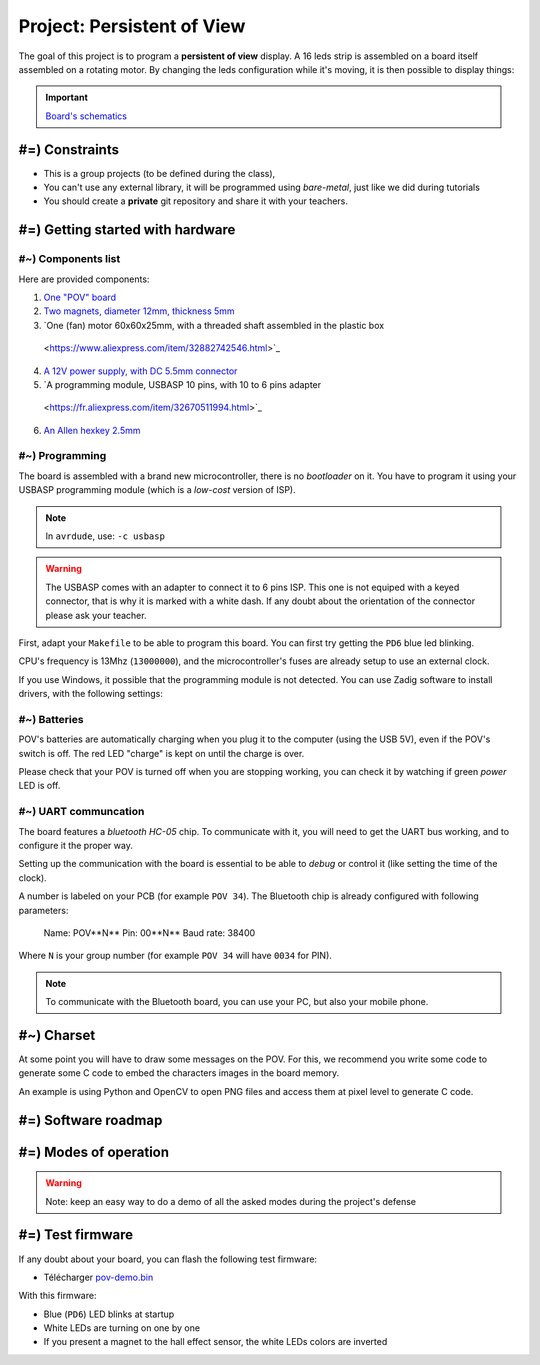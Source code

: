 Project: Persistent of View
==========================================

The goal of this project is to program a **persistent of view** display.
A 16 leds strip is assembled on a board itself assembled on a rotating motor. By changing
the leds configuration while it's moving, it is then possible to display things:

.. center::
    .. youtube:: syYFvFRE7No

.. important::
    `Board's schematics </files/pov.pdf>`_

#=) Constraints
~~~~~~~~~~~~~~~

* This is a group projects (to be defined during the class),
* You can't use any external library, it will be programmed using *bare-metal*, just like
  we did during tutorials
* You should create a **private** git repository and share it with your teachers.

.. image:: /img/pov.png
    :class: right

#=) Getting started with hardware
~~~~~~~~~~~~~~~~~~~~~~~~~~~~~

#~) Components list
-------------------------------------

Here are provided components:

1. `One "POV" board </files/pov.pdf>`_
2. `Two magnets, diameter 12mm, thickness 5mm <https://fr.aliexpress.com/item/1005001404825174.html>`_
3. `One (fan) motor 60x60x25mm, with a threaded shaft assembled in the plastic box
  <https://www.aliexpress.com/item/32882742546.html>`_
4. `A 12V power supply, with DC 5.5mm connector <https://www.aliexpress.com/item/32980020011.html>`_
5. `A programming module, USBASP 10 pins, with 10 to 6 pins adapter
  <https://fr.aliexpress.com/item/32670511994.html>`_
6. `An Allen hexkey 2.5mm <https://www.bricovis.fr/std/cles-males-allen-35.php>`_

#~) Programming
-------------------------------------

The board is assembled with a brand new microcontroller, there is no *bootloader*
on it. You have to program it using your USBASP programming module (which is a
*low-cost* version of ISP).

.. note::
    In ``avrdude``, use: ``-c usbasp``

.. warning::
    The USBASP comes with an adapter to connect it to 6 pins ISP. This one is not equiped with a
    keyed connector, that is why it is marked with a white dash. If any doubt about the orientation
    of the connector please ask your teacher.

First, adapt your ``Makefile`` to be able to program this board. You can first try getting the
``PD6`` blue led blinking.

CPU's frequency is 13Mhz (``13000000``), and the microcontroller's fuses are already setup to use
an external clock.

If you use Windows, it possible that the programming module is not detected. You can use
Zadig software to install drivers, with the following settings:

.. center::
    .. image:: /img/zadig.png

#~) Batteries
-------------

POV's batteries are automatically charging when you plug it to the computer (using
the USB 5V), even if the POV's switch is off. The red LED "charge" is kept on
until the charge is over.

Please check that your POV is turned off when you are stopping working, you can
check it by watching if green *power* LED is off.

#~) UART communcation
-----------------------

The board features a *bluetooth HC-05* chip. To communicate with it, you will
need to get the UART bus working, and to configure it the proper way.

Setting up the communication with the board is essential to be able to *debug* or
control it (like setting the time of the clock).

A number is labeled on your PCB (for example ``POV 34``). The Bluetooth chip is already
configured with following parameters:

    Name: POV**N** 
    Pin: 00**N** 
    Baud rate: 38400

Where ``N`` is your group number (for example ``POV 34`` will have ``0034`` for PIN).

.. note::
    To communicate with the Bluetooth board, you can use your PC, but also your mobile phone.
  

#~) Charset
~~~~~~~~~~~

At some point you will have to draw some messages on the POV. For this, we recommend you
write some code to generate some C code to embed the characters images in the board memory.

An example is using Python and OpenCV to open PNG files and access them at pixel level to
generate C code.

#=) Software roadmap
~~~~~~~~~~~~~~~~~~~

.. step::

    #~) Handling LEDs
    ---------------------

    As you can notice on schematics, the board features 16 LEDs and a driver allowing
    to control their current.

    You have to implement code to turn them on and off.

.. step::

    #~) Magnetic sensor
    ----------------------

    The hall effect magnetic sensor allows to detect magnet presence.
    You can test it by simply turning a LED on or off when a magnet is detected.
    
    You can then setup an external interrupt that will be automatically triggered when
    the magnet is present.

.. step::

    #~) Computing current time
    ----------------------

    With the help of timers, you should be available to compute current time.

    Write some code to setup the initial time through Bluetooth communication from your
    computer or your phone.

#=) Modes of operation
~~~~~~~~~~~~~~~~~~~

.. warning::

    Note: keep an easy way to do a demo of all the asked modes during the project's defense

.. step::

    #~) Displaying a needles clock
    ---------------------------------

    You now can assemble all those elements to program your clock. The first goal will
    be to display time using LEDs "needles".

    .. center::
        .. image:: img/clock_1.jpg

.. step::

    #~) Rounded digital clock
    ----------------------------------------

    The next goal is to show the current time using digits, without
    compensating rotation's distortion, like this:

    .. center::
        .. image:: img/other_clock.jpg

.. step::

    #~) Straight digital clock
    -----------------------------------------

    Now, compensate for distortion by displaying straight digital clock:

    .. center::
        .. image:: img/clock_2.jpg

.. step::

    #~) Technical expectations
    ---------

    - Spatial accuracy and granularity. What is the precision you can create a dot at a given coordinate?
    What is the minimum size of this dot?
    - Temporal accuracy and granularity. What is the LEDs refreshing frequency ? What is the granularity you
    can reach to measure the boards's rotation duration?
    - What is the board's rotating speed? Quantify its stability
    - Time estimation accuracy. If you start with a perfect time, how much will it drift after 6 month of use?
    - Code efficiency. What is the cost (in time and in number of cycles) of your interrupts? Of a floating
    multiplication and division? Of an integer multiplication and division?
    - How much memory do you use? How much is left? What are different types of memory available and what are they
    used for?

#=) Test firmware
~~~~~~~~~~~~~~~~~~~~~~~~~~~

If any doubt about your board, you can flash the following test firmware:

* Télécharger `pov-demo.bin <files/pov-demo.bin>`_

With this firmware:

* Blue (``PD6``) LED blinks at startup
* White LEDs are turning on one by one
* If you present a magnet to the hall effect sensor, the white LEDs colors are inverted

.. If you connect using Bluetooth and send a message, the firmware should answer ``POV echo: message``,
.. where ``message`` is the message you sent

  
